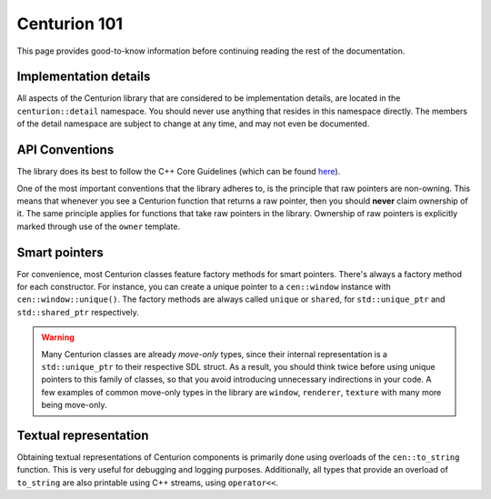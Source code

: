 Centurion 101
=============
This page provides good-to-know information before continuing reading the rest of the
documentation.

Implementation details
----------------------
All aspects of the Centurion library that are considered to be implementation details, are
located in the ``centurion::detail`` namespace. You should never use anything that resides in this
namespace directly. The members of the detail namespace are subject to change at any time, and
may not even be documented.

API Conventions
---------------
The library does its best to follow the C++ Core Guidelines (which can be found
`here <https://isocpp.github.io/CppCoreGuidelines/CppCoreGuidelines>`_).

One of the most important conventions that the library adheres to, is the principle that raw
pointers are non-owning. This means that whenever you see a Centurion function that returns a
raw pointer, then you should **never** claim ownership of it. The same principle applies for
functions that take raw pointers in the library. Ownership of raw pointers is explicitly
marked through use of the ``owner`` template.

Smart pointers
--------------

For convenience, most Centurion classes feature factory methods for smart pointers. There's
always a factory method for each constructor. For instance, you can create a unique pointer to a
``cen::window`` instance with ``cen::window::unique()``. The factory methods are always called
``unique`` or ``shared``, for ``std::unique_ptr`` and ``std::shared_ptr`` respectively. 

.. warning:: 

  Many Centurion classes are already *move-only* types, since their internal representation is a
  ``std::unique_ptr`` to their respective SDL struct. As a result, you should think twice before 
  using unique pointers to this family of classes, so that you avoid introducing unnecessary 
  indirections in your code. A few examples of common move-only types in the library are 
  ``window``, ``renderer``, ``texture`` with many more being move-only.

Textual representation
----------------------

Obtaining textual representations of Centurion components is primarily done using overloads of 
the ``cen::to_string`` function. This is very useful for debugging and logging purposes. 
Additionally, all types that provide an overload of ``to_string`` are also printable using C++
streams, using ``operator<<``.
